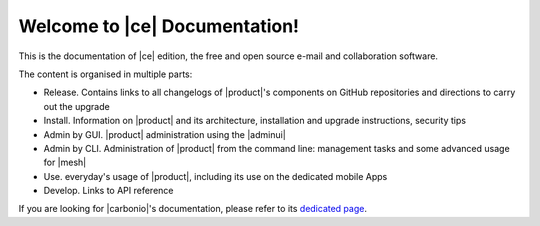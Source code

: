 .. SPDX-FileCopyrightText: 2022 Zextras <https://www.zextras.com/>
..
.. SPDX-License-Identifier: CC-BY-NC-SA-4.0

.. Zextras Carbonio documentation master file, created by
   sphinx-quickstart on Thu Aug 26 11:06:34 2021.
   You can adapt this file completely to your liking, but it should at least
   contain the root `toctree` directive.

********************************
 Welcome to |ce| Documentation!
********************************

This is the documentation of |ce| edition, the free and open source
e-mail and collaboration software.

The content is organised in multiple parts:

* Release. Contains links to all changelogs of |product|'s components
  on GitHub repositories and directions to carry out the upgrade
* Install. Information on |product| and its architecture, installation
  and upgrade instructions, security tips
* Admin by GUI. |product| administration using the |adminui|
* Admin by CLI. Administration of |product| from the command line:
  management tasks and some advanced usage for |mesh|
* Use. everyday's usage of |product|, including its use on the
  dedicated mobile Apps
* Develop. Links to API reference

If you are looking for |carbonio|'s documentation, please refer to its
`dedicated page <../../carbonio/html/index.html>`_.

.. grid:: 1 2 2 3
   :gutter: 2


   .. grid-item-card::
      :columns: 12 12 6 6
      :class-header: sd-font-weight-bold sd-fs-5

      .. toctree::
         :maxdepth: 1
         :caption: Release:

         Changelog <changelog>
         upgrade


   .. grid-item-card::
      :columns: 12 12 6 6
      :class-header: sd-font-weight-bold sd-fs-5

      .. toctree::
         :maxdepth: 2
         :caption: Install:

         general
         architecture
         installation
         common/carbonio/web-access
         security
         migration

   .. grid-item-card::
      :columns:  12 12 6 6
      :class-header: sd-font-weight-bold sd-fs-5

      .. toctree::
         :maxdepth: 2
         :includehidden:
         :caption: Admin by GUI:

         /adminpanel/introduction
         /adminpanel/domains
         /adminpanel/cos
         /adminpanel/storage
         /adminpanel/privacy
         /adminpanel/notifications
         /adminpanel/mta

   .. grid-item-card::
      :columns:  12 12 6 6
      :class-header: sd-font-weight-bold sd-fs-5

      .. toctree::
         :maxdepth: 2
         :includehidden:
         :caption: Admin by CLI:

         management
         mesh

   .. grid-item-card::
      :columns: 12 12 6 6
      :class-header: sd-font-weight-bold sd-fs-5

      .. toctree::
         :maxdepth: 2
         :caption: Use:

         usage
         mobileapps


   .. grid-item-card::
      :columns: 12 12 6 6
      :class-header: sd-font-weight-bold sd-fs-5

      .. toctree::
         :maxdepth: 1
         :caption: Develop:

         api
